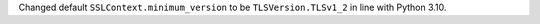 Changed default ``SSLContext.minimum_version`` to be ``TLSVersion.TLSv1_2`` in line with Python 3.10.